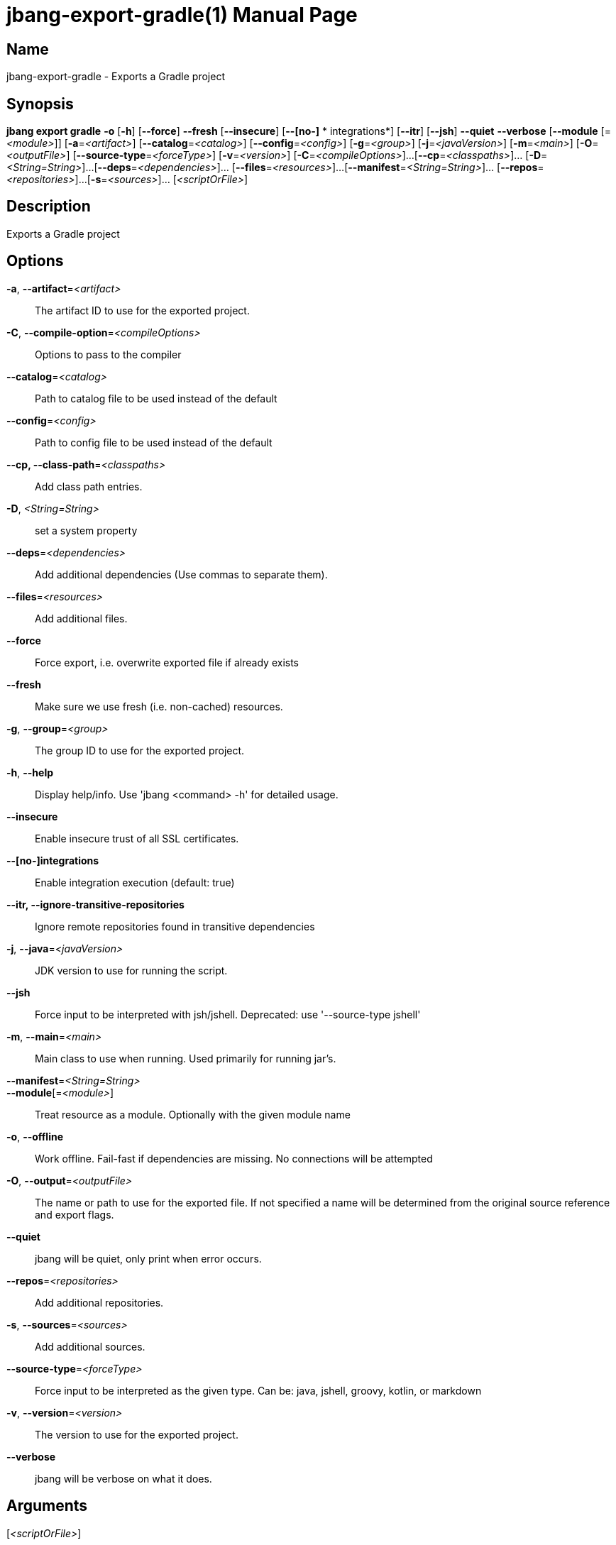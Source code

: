 // This is a generated documentation file based on picocli
// To change it update the picocli code or the genrator
// tag::picocli-generated-full-manpage[]
// tag::picocli-generated-man-section-header[]
:doctype: manpage
:manmanual: jbang Manual
:man-linkstyle: pass:[blue R < >]
= jbang-export-gradle(1)

// end::picocli-generated-man-section-header[]

// tag::picocli-generated-man-section-name[]
== Name

jbang-export-gradle - Exports a Gradle project

// end::picocli-generated-man-section-name[]

// tag::picocli-generated-man-section-synopsis[]
== Synopsis

*jbang export gradle* *-o* [*-h*] [*--force*] *--fresh* [*--insecure*] [*--[no-]*
             *       integrations*] [*--itr*] [*--jsh*] *--quiet* *--verbose* [*--module*
                    [=_<module>_]] [*-a*=_<artifact>_] [*--catalog*=_<catalog>_]
                    [*--config*=_<config>_] [*-g*=_<group>_] [*-j*=_<javaVersion>_]
                    [*-m*=_<main>_] [*-O*=_<outputFile>_] [*--source-type*=_<forceType>_]
                    [*-v*=_<version>_] [*-C*=_<compileOptions>_]...
                    [*--cp*=_<classpaths>_]... [*-D*=_<String=String>_]...
                    [*--deps*=_<dependencies>_]... [*--files*=_<resources>_]...
                    [*--manifest*=_<String=String>_]... [*--repos*=_<repositories>_]...
                    [*-s*=_<sources>_]... [_<scriptOrFile>_]

// end::picocli-generated-man-section-synopsis[]

// tag::picocli-generated-man-section-description[]
== Description

Exports a Gradle project

// end::picocli-generated-man-section-description[]

// tag::picocli-generated-man-section-options[]
== Options

*-a*, *--artifact*=_<artifact>_::
  The artifact ID to use for the exported project.

*-C*, *--compile-option*=_<compileOptions>_::
  Options to pass to the compiler

*--catalog*=_<catalog>_::
  Path to catalog file to be used instead of the default

*--config*=_<config>_::
  Path to config file to be used instead of the default

*--cp, --class-path*=_<classpaths>_::
  Add class path entries.

*-D*, _<String=String>_::
  set a system property

*--deps*=_<dependencies>_::
  Add additional dependencies (Use commas to separate them).

*--files*=_<resources>_::
  Add additional files.

*--force*::
  Force export, i.e. overwrite exported file if already exists

*--fresh*::
  Make sure we use fresh (i.e. non-cached) resources.

*-g*, *--group*=_<group>_::
  The group ID to use for the exported project.

*-h*, *--help*::
  Display help/info. Use 'jbang <command> -h' for detailed usage.

*--insecure*::
  Enable insecure trust of all SSL certificates.

*--[no-]integrations*::
  Enable integration execution (default: true)

*--itr, --ignore-transitive-repositories*::
  Ignore remote repositories found in transitive dependencies

*-j*, *--java*=_<javaVersion>_::
  JDK version to use for running the script.

*--jsh*::
  Force input to be interpreted with jsh/jshell. Deprecated: use '--source-type jshell'

*-m*, *--main*=_<main>_::
  Main class to use when running. Used primarily for running jar's.

*--manifest*=_<String=String>_::
  

*--module*[=_<module>_]::
  Treat resource as a module. Optionally with the given module name

*-o*, *--offline*::
  Work offline. Fail-fast if dependencies are missing. No connections will be attempted

*-O*, *--output*=_<outputFile>_::
  The name or path to use for the exported file. If not specified a name will be determined from the original source reference and export flags.

*--quiet*::
  jbang will be quiet, only print when error occurs.

*--repos*=_<repositories>_::
  Add additional repositories.

*-s*, *--sources*=_<sources>_::
  Add additional sources.

*--source-type*=_<forceType>_::
  Force input to be interpreted as the given type. Can be: java, jshell, groovy, kotlin, or markdown

*-v*, *--version*=_<version>_::
  The version to use for the exported project.

*--verbose*::
  jbang will be verbose on what it does.

// end::picocli-generated-man-section-options[]

// tag::picocli-generated-man-section-arguments[]
== Arguments

[_<scriptOrFile>_]::
  A reference to a source file

// end::picocli-generated-man-section-arguments[]

// tag::picocli-generated-man-section-commands[]
// end::picocli-generated-man-section-commands[]

// tag::picocli-generated-man-section-exit-status[]
// end::picocli-generated-man-section-exit-status[]

// tag::picocli-generated-man-section-footer[]
// end::picocli-generated-man-section-footer[]

// end::picocli-generated-full-manpage[]
